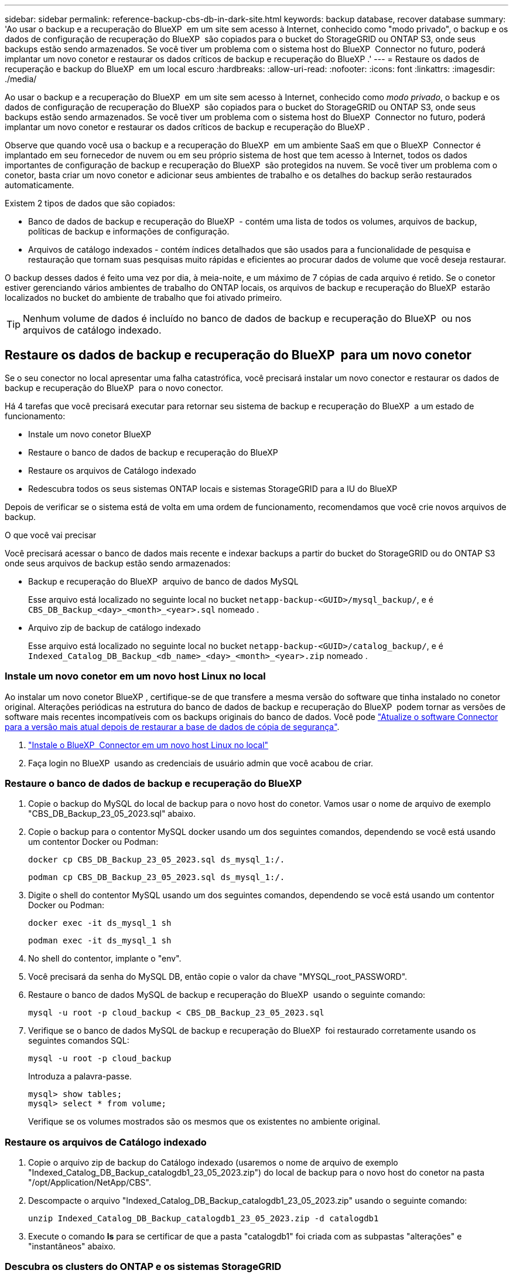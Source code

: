 ---
sidebar: sidebar 
permalink: reference-backup-cbs-db-in-dark-site.html 
keywords: backup database, recover database 
summary: 'Ao usar o backup e a recuperação do BlueXP  em um site sem acesso à Internet, conhecido como "modo privado", o backup e os dados de configuração de recuperação do BlueXP  são copiados para o bucket do StorageGRID ou ONTAP S3, onde seus backups estão sendo armazenados. Se você tiver um problema com o sistema host do BlueXP  Connector no futuro, poderá implantar um novo conetor e restaurar os dados críticos de backup e recuperação do BlueXP .' 
---
= Restaure os dados de recuperação e backup do BlueXP  em um local escuro
:hardbreaks:
:allow-uri-read: 
:nofooter: 
:icons: font
:linkattrs: 
:imagesdir: ./media/


[role="lead"]
Ao usar o backup e a recuperação do BlueXP  em um site sem acesso à Internet, conhecido como _modo privado_, o backup e os dados de configuração de recuperação do BlueXP  são copiados para o bucket do StorageGRID ou ONTAP S3, onde seus backups estão sendo armazenados. Se você tiver um problema com o sistema host do BlueXP  Connector no futuro, poderá implantar um novo conetor e restaurar os dados críticos de backup e recuperação do BlueXP .

Observe que quando você usa o backup e a recuperação do BlueXP  em um ambiente SaaS em que o BlueXP  Connector é implantado em seu fornecedor de nuvem ou em seu próprio sistema de host que tem acesso à Internet, todos os dados importantes de configuração de backup e recuperação do BlueXP  são protegidos na nuvem. Se você tiver um problema com o conetor, basta criar um novo conetor e adicionar seus ambientes de trabalho e os detalhes do backup serão restaurados automaticamente.

Existem 2 tipos de dados que são copiados:

* Banco de dados de backup e recuperação do BlueXP  - contém uma lista de todos os volumes, arquivos de backup, políticas de backup e informações de configuração.
* Arquivos de catálogo indexados - contém índices detalhados que são usados para a funcionalidade de pesquisa e restauração que tornam suas pesquisas muito rápidas e eficientes ao procurar dados de volume que você deseja restaurar.


O backup desses dados é feito uma vez por dia, à meia-noite, e um máximo de 7 cópias de cada arquivo é retido. Se o conetor estiver gerenciando vários ambientes de trabalho do ONTAP locais, os arquivos de backup e recuperação do BlueXP  estarão localizados no bucket do ambiente de trabalho que foi ativado primeiro.


TIP: Nenhum volume de dados é incluído no banco de dados de backup e recuperação do BlueXP  ou nos arquivos de catálogo indexado.



== Restaure os dados de backup e recuperação do BlueXP  para um novo conetor

Se o seu conector no local apresentar uma falha catastrófica, você precisará instalar um novo conector e restaurar os dados de backup e recuperação do BlueXP  para o novo conector.

Há 4 tarefas que você precisará executar para retornar seu sistema de backup e recuperação do BlueXP  a um estado de funcionamento:

* Instale um novo conetor BlueXP 
* Restaure o banco de dados de backup e recuperação do BlueXP 
* Restaure os arquivos de Catálogo indexado
* Redescubra todos os seus sistemas ONTAP locais e sistemas StorageGRID para a IU do BlueXP 


Depois de verificar se o sistema está de volta em uma ordem de funcionamento, recomendamos que você crie novos arquivos de backup.

.O que você vai precisar
Você precisará acessar o banco de dados mais recente e indexar backups a partir do bucket do StorageGRID ou do ONTAP S3 onde seus arquivos de backup estão sendo armazenados:

* Backup e recuperação do BlueXP  arquivo de banco de dados MySQL
+
Esse arquivo está localizado no seguinte local no bucket `netapp-backup-<GUID>/mysql_backup/`, e é `CBS_DB_Backup_<day>_<month>_<year>.sql` nomeado .

* Arquivo zip de backup de catálogo indexado
+
Esse arquivo está localizado no seguinte local no bucket `netapp-backup-<GUID>/catalog_backup/`, e é `Indexed_Catalog_DB_Backup_<db_name>_<day>_<month>_<year>.zip` nomeado .





=== Instale um novo conetor em um novo host Linux no local

Ao instalar um novo conetor BlueXP , certifique-se de que transfere a mesma versão do software que tinha instalado no conetor original. Alterações periódicas na estrutura do banco de dados de backup e recuperação do BlueXP  podem tornar as versões de software mais recentes incompatíveis com os backups originais do banco de dados. Você pode https://docs.netapp.com/us-en/bluexp-setup-admin/task-upgrade-connector.html["Atualize o software Connector para a versão mais atual depois de restaurar a base de dados de cópia de segurança"^].

. https://docs.netapp.com/us-en/bluexp-setup-admin/task-quick-start-private-mode.html["Instale o BlueXP  Connector em um novo host Linux no local"^]
. Faça login no BlueXP  usando as credenciais de usuário admin que você acabou de criar.




=== Restaure o banco de dados de backup e recuperação do BlueXP 

. Copie o backup do MySQL do local de backup para o novo host do conetor. Vamos usar o nome de arquivo de exemplo "CBS_DB_Backup_23_05_2023.sql" abaixo.
. Copie o backup para o contentor MySQL docker usando um dos seguintes comandos, dependendo se você está usando um contentor Docker ou Podman:
+
[source, cli]
----
docker cp CBS_DB_Backup_23_05_2023.sql ds_mysql_1:/.
----
+
[source, cli]
----
podman cp CBS_DB_Backup_23_05_2023.sql ds_mysql_1:/.
----
. Digite o shell do contentor MySQL usando um dos seguintes comandos, dependendo se você está usando um contentor Docker ou Podman:
+
[source, cli]
----
docker exec -it ds_mysql_1 sh
----
+
[source, cli]
----
podman exec -it ds_mysql_1 sh
----
. No shell do contentor, implante o "env".
. Você precisará da senha do MySQL DB, então copie o valor da chave "MYSQL_root_PASSWORD".
. Restaure o banco de dados MySQL de backup e recuperação do BlueXP  usando o seguinte comando:
+
[source, cli]
----
mysql -u root -p cloud_backup < CBS_DB_Backup_23_05_2023.sql
----
. Verifique se o banco de dados MySQL de backup e recuperação do BlueXP  foi restaurado corretamente usando os seguintes comandos SQL:
+
[source, cli]
----
mysql -u root -p cloud_backup
----
+
Introduza a palavra-passe.

+
[source, cli]
----
mysql> show tables;
mysql> select * from volume;
----
+
Verifique se os volumes mostrados são os mesmos que os existentes no ambiente original.





=== Restaure os arquivos de Catálogo indexado

. Copie o arquivo zip de backup do Catálogo indexado (usaremos o nome de arquivo de exemplo "Indexed_Catalog_DB_Backup_catalogdb1_23_05_2023.zip") do local de backup para o novo host do conetor na pasta "/opt/Application/NetApp/CBS".
. Descompacte o arquivo "Indexed_Catalog_DB_Backup_catalogdb1_23_05_2023.zip" usando o seguinte comando:
+
[source, cli]
----
unzip Indexed_Catalog_DB_Backup_catalogdb1_23_05_2023.zip -d catalogdb1
----
. Execute o comando *ls* para se certificar de que a pasta "catalogdb1" foi criada com as subpastas "alterações" e "instantâneos" abaixo.




=== Descubra os clusters do ONTAP e os sistemas StorageGRID

. https://docs.netapp.com/us-en/bluexp-ontap-onprem/task-discovering-ontap.html#discover-clusters-using-a-connector["Descubra todos os ambientes de trabalho do ONTAP no local"^] que estavam disponíveis em seu ambiente anterior. Isso inclui o sistema ONTAP que você usou como um servidor S3.
. https://docs.netapp.com/us-en/bluexp-storagegrid/task-discover-storagegrid.html["Descubra os seus sistemas StorageGRID"^].




=== Configure os detalhes do ambiente do StorageGRID

Adicione os detalhes do sistema StorageGRID associados aos ambientes de trabalho do ONTAP conforme eles foram configurados na configuração do conetor original usando o https://docs.netapp.com/us-en/bluexp-automation/index.html["APIs da BlueXP "^].

Você precisará executar estas etapas para cada sistema ONTAP que estiver fazendo backup de dados no StorageGRID.

. Extraia o token de autorização usando a seguinte API oauth/token.
+
[source, http]
----
curl 'http://10.193.192.202/oauth/token' -X POST -H 'User-Agent: Mozilla/5.0 (Macintosh; Intel Mac OS X 10.15; rv:100101 Firefox/108.0' -H 'Accept: application/json' -H 'Accept-Language: en-US,en;q=0.5' -H 'Accept-Encoding: gzip, deflate' -H 'Content-Type: application/json' -d '{"username":admin@netapp.com,"password":"Netapp@123","grant_type":"password"}
> '
----
+
Esta API retornará uma resposta como a seguinte. Você pode recuperar o token de autorização como mostrado abaixo.

+
[source, text]
----
{"expires_in":21600,"access_token":"eyJhbGciOiJSUzI1NiIsInR5cCI6IkpXVCIsImtpZCI6IjJlMGFiZjRiIn0eyJzdWIiOiJvY2NtYXV0aHwxIiwiYXVkIjpbImh0dHBzOi8vYXBpLmNsb3VkLm5ldGFwcC5jb20iXSwiaHR0cDovL2Nsb3VkLm5ldGFwcC5jb20vZnVsbF9uYW1lIjoiYWRtaW4iLCJodHRwOi8vY2xvdWQubmV0YXBwLmNvbS9lbWFpbCI6ImFkbWluQG5ldGFwcC5jb20iLCJzY29wZSI6Im9wZW5pZCBwcm9maWxlIiwiaWF0IjoxNjcyNzM2MDIzLCJleHAiOjE2NzI3NTc2MjMsImlzcyI6Imh0dHA6Ly9vY2NtYXV0aDo4NDIwLyJ9CJtRpRDY23PokyLg1if67bmgnMcYxdCvBOY-ZUYWzhrWbbY_hqUH4T-114v_pNDsPyNDyWqHaKizThdjjHYHxm56vTz_Vdn4NqjaBDPwN9KAnC6Z88WA1cJ4WRQqj5ykODNDmrv5At_f9HHp0-xVMyHqywZ4nNFalMvAh4xESc5jfoKOZc-IOQdWm4F4LHpMzs4qFzCYthTuSKLYtqSTUrZB81-o-ipvrOqSo1iwIeHXZJJV-UsWun9daNgiYd_wX-4WWJViGEnDzzwOKfUoUoe1Fg3ch--7JFkFl-rrXDOjk1sUMumN3WHV9usp1PgBE5HAcJPrEBm0ValSZcUbiA"}
----
. Extraia o ID do ambiente de trabalho e o ID do X-Agent usando a API de alocação/externo/recurso.
+
[source, http]
----
curl -X GET http://10.193.192.202/tenancy/external/resource?account=account-DARKSITE1 -H 'accept: application/json' -H 'authorization: Bearer eyJhbGciOiJSUzI1NiIsInR5cCI6IkpXVCIsImtpZCI6IjJlMGFiZjRiIn0eyJzdWIiOiJvY2NtYXV0aHwxIiwiYXVkIjpbImh0dHBzOi8vYXBpLmNsb3VkLm5ldGFwcC5jb20iXSwiaHR0cDovL2Nsb3VkLm5ldGFwcC5jb20vZnVsbF9uYW1lIjoiYWRtaW4iLCJodHRwOi8vY2xvdWQubmV0YXBwLmNvbS9lbWFpbCI6ImFkbWluQG5ldGFwcC5jb20iLCJzY29wZSI6Im9wZW5pZCBwcm9maWxlIiwiaWF0IjoxNjcyNzIyNzEzLCJleHAiOjE2NzI3NDQzMTMsImlzcyI6Imh0dHA6Ly9vY2NtYXV0aDo4NDIwLyJ9X_cQF8xttD0-S7sU2uph2cdu_kN-fLWpdJJX98HODwPpVUitLcxV28_sQhuopjWobozPelNISf7KvMqcoXc5kLDyX-yE0fH9gr4XgkdswjWcNvw2rRkFzjHpWrETgfqAMkZcAukV4DHuxogHWh6-DggB1NgPZT8A_szHinud5W0HJ9c4AaT0zC-sp81GaqMahPf0KcFVyjbBL4krOewgKHGFo_7ma_4mF39B1LCj7Vc2XvUd0wCaJvDMjwp19-KbZqmmBX9vDnYp7SSxC1hHJRDStcFgJLdJHtowweNH2829KsjEGBTTcBdO8SvIDtctNH_GAxwSgMT3zUfwaOimPw'
----
+
Esta API retornará uma resposta como a seguinte. O valor sob o "resourceIdentifier" denota o _WorkingEnvironment ID_ e o valor sob "agentId" denota _x-Agent-id_.

. Atualize o banco de dados de backup e recuperação do BlueXP  com os detalhes do sistema StorageGRID associado aos ambientes de trabalho. Certifique-se de inserir o nome de domínio totalmente qualificado do StorageGRID, bem como a chave de acesso e a chave de armazenamento, conforme mostrado abaixo:
+
[source, http]
----
curl -X POST 'http://10.193.192.202/account/account-DARKSITE1/providers/cloudmanager_cbs/api/v1/sg/credentials/working-environment/OnPremWorkingEnvironment-pMtZND0M' \
> --header 'authorization: Bearer eyJhbGciOiJSUzI1NiIsInR5cCI6IkpXVCIsImtpZCI6IjJlMGFiZjRiIn0eyJzdWIiOiJvY2NtYXV0aHwxIiwiYXVkIjpbImh0dHBzOi8vYXBpLmNsb3VkLm5ldGFwcC5jb20iXSwiaHR0cDovL2Nsb3VkLm5ldGFwcC5jb20vZnVsbF9uYW1lIjoiYWRtaW4iLCJodHRwOi8vY2xvdWQubmV0YXBwLmNvbS9lbWFpbCI6ImFkbWluQG5ldGFwcC5jb20iLCJzY29wZSI6Im9wZW5pZCBwcm9maWxlIiwiaWF0IjoxNjcyNzIyNzEzLCJleHAiOjE2NzI3NDQzMTMsImlzcyI6Imh0dHA6Ly9vY2NtYXV0aDo4NDIwLyJ9X_cQF8xttD0-S7sU2uph2cdu_kN-fLWpdJJX98HODwPpVUitLcxV28_sQhuopjWobozPelNISf7KvMqcoXc5kLDyX-yE0fH9gr4XgkdswjWcNvw2rRkFzjHpWrETgfqAMkZcAukV4DHuxogHWh6-DggB1NgPZT8A_szHinud5W0HJ9c4AaT0zC-sp81GaqMahPf0KcFVyjbBL4krOewgKHGFo_7ma_4mF39B1LCj7Vc2XvUd0wCaJvDMjwp19-KbZqmmBX9vDnYp7SSxC1hHJRDStcFgJLdJHtowweNH2829KsjEGBTTcBdO8SvIDtctNH_GAxwSgMT3zUfwaOimPw' \
> --header 'x-agent-id: vB_1xShPpBtUosjD7wfBlLIhqDgIPA0wclients' \
> -d '
> { "storage-server" : "sr630ip15.rtp.eng.netapp.com:10443", "access-key": "2ZMYOAVAS5E70MCNH9", "secret-password": "uk/6ikd4LjlXQOFnzSzP/T0zR4ZQlG0w1xgWsB" }'
----




=== Verifique as configurações de backup e recuperação do BlueXP 

. Selecione cada ambiente de trabalho do ONTAP e clique em *Exibir backups* ao lado do serviço de backup e recuperação no painel direito.
+
Você deve ser capaz de ver todos os backups que foram criados para seus volumes.

. No Painel de Restauro, na secção pesquisar e Restaurar, clique em *Definições de Indexação*.
+
Certifique-se de que os ambientes de trabalho que tinham a catalogação indexada ativada anteriormente permanecem ativados.

. Na página pesquisar e Restaurar, execute algumas pesquisas de catálogo para confirmar que a restauração do Catálogo indexado foi concluída com êxito.


